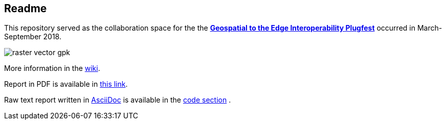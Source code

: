 ## Readme

This repository served as the collaboration space for the the **http://www.opengeospatial.org/projects/initiatives/geoedgeplugfest[Geospatial to the Edge Interoperability Plugfest]** occurred in March-September 2018.

image::/ER/images/raster-vector-gpk.png[]


More information in the https://github.com/opengeospatial/geoedge-plugfest/wiki[wiki].

Report in PDF is available in https://github.com/opengeospatial/geoedge-plugfest/blob/master/ER/build/er.pdf[this link].

Raw text report written in http://asciidoc.org[AsciiDoc] is available in the https://github.com/opengeospatial/geoedge-plugfest/tree/master/ER[code section] .
